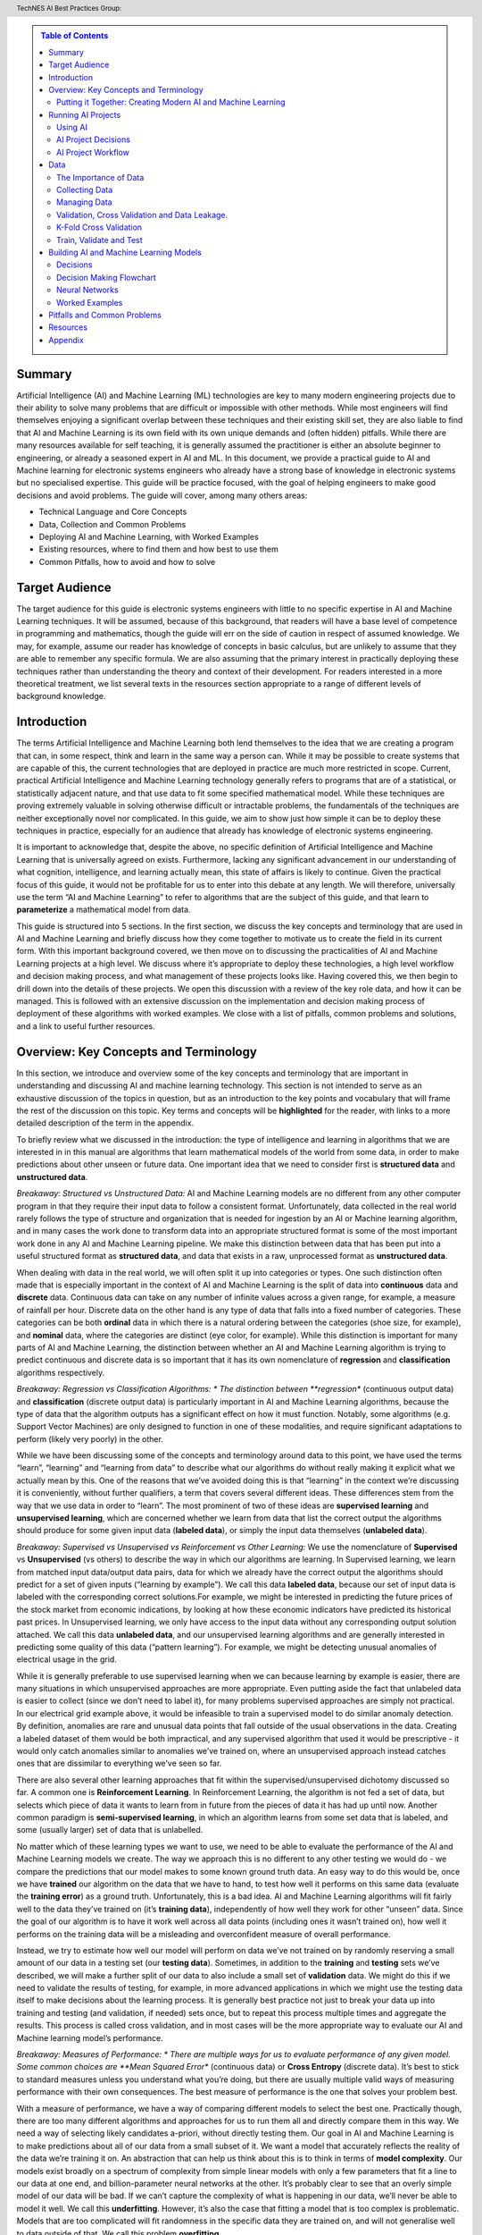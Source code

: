 .. contents:: Table of Contents
    :class: sidebar
    :depth: 2

.. header:: TechNES AI Best Practices Group: 



Summary
=============================

Artificial Intelligence (AI) and Machine Learning (ML) technologies are key to 
many modern engineering projects due to their ability to solve many problems 
that are difficult or impossible with other methods. While most engineers will 
find themselves enjoying a significant overlap between these techniques and 
their existing skill set, they are also liable to find that AI and Machine 
Learning is its own field with its own unique demands and (often hidden) 
pitfalls. While there are many resources available for self teaching, it is 
generally assumed the practitioner is either an absolute beginner to 
engineering, or already a seasoned expert in AI and ML. In this document, we 
provide a practical guide to AI and Machine learning for  electronic systems 
engineers who already have a strong base of knowledge in electronic systems but
no specialised expertise. This guide will be practice focused, with the goal of 
helping engineers to make good decisions and avoid problems. The guide will 
cover, among many others areas:

* Technical Language and Core Concepts
* Data, Collection and Common Problems
* Deploying AI and Machine Learning, with Worked Examples
* Existing resources, where to find them and how best to use them
* Common Pitfalls, how to avoid and how to solve


Target Audience
=============================
The target audience for this guide is electronic systems engineers with little 
to no specific expertise in AI and Machine Learning techniques. It will be 
assumed, because of this background, that readers will have a base level of 
competence in programming and mathematics, though the guide will err on the 
side of caution in respect of assumed knowledge. We may, for example, assume 
our reader has knowledge of concepts in basic calculus, but are unlikely to 
assume that they are able to remember any specific formula. We are also assuming
that the primary interest in practically deploying these techniques rather than
understanding the theory and context of their development. For readers 
interested in a more theoretical treatment, we list several texts in the 
resources section appropriate to a range of different levels of background 
knowledge.

Introduction
=============================

The terms Artificial Intelligence and Machine Learning both lend themselves to
the idea that we are creating a program that can, in some respect, think and
learn in the same way a person can. While it may be possible to create systems
that are capable of this, the current technologies that are deployed in practice
are much more restricted in scope. Current, practical Artificial Intelligence
and Machine Learning technology generally refers to programs that are of a
statistical, or statistically adjacent nature, and that use data to fit some
specified mathematical model. While these techniques are proving extremely
valuable in solving otherwise difficult or intractable problems, the
fundamentals of the techniques are neither exceptionally novel nor complicated.
In this guide, we aim to show just how simple it can be to deploy these
techniques in practice, especially for an audience that already has knowledge
of electronic systems engineering.

It is important to acknowledge that, despite the above, no specific definition
of Artificial Intelligence and Machine Learning that is universally agreed on
exists. Furthermore, lacking any significant advancement in our understanding
of what cognition, intelligence, and learning actually mean, this state of
affairs is likely to continue. Given the practical focus of this guide, it would
not be profitable for us to enter into this debate at any length. We will
therefore, universally use the term “AI and Machine Learning” to refer to
algorithms that are the subject of this guide, and that learn to 
**parameterize** a mathematical model from data.   

This guide is structured into 5 sections. In the first section, we discuss the
key concepts and terminology that are used in AI and Machine Learning and
briefly discuss how they come together to motivate us to create the field in its
current form. With this important background covered, we then move on to
discussing the practicalities of AI and Machine Learning projects at a high
level. We discuss where it’s appropriate to deploy these technologies, a high
level workflow and decision making process, and what management of these
projects looks like. Having covered this, we then begin to drill down into
the details of these projects. We open this discussion with a review of the
key role data, and how it can be managed. This is followed with an extensive
discussion on the implementation and decision making process of deployment of
these algorithms with worked examples. We close with a list of pitfalls, common
problems and solutions, and a link to useful further resources.


Overview: Key Concepts and Terminology
=======================================

In this section, we introduce and overview some of the key concepts and 
terminology that are important in understanding and discussing AI and machine 
learning technology. This section is not intended to serve as an exhaustive 
discussion of the topics in question, but as an introduction to the key points 
and vocabulary that will frame the rest of the discussion on this topic. Key 
terms and concepts will be **highlighted** for the reader, with links to a more 
detailed description of the term in the appendix.

To briefly review what we discussed in the introduction: the type of 
intelligence and learning in algorithms that we are interested in in this 
manual are algorithms that learn mathematical models of the world from some 
data, in order to make predictions about other unseen or future data. One 
important idea that we need to consider first is **structured 
data** and **unstructured data**.

*Breakaway: Structured vs Unstructured Data:*
AI and Machine Learning models are no different from any other computer program
in that they require their input data to follow a consistent format.
Unfortunately, data collected in the real world rarely follows the type of
structure and organization that is needed for ingestion by an AI or Machine
learning algorithm, and in many cases the work done to transform data into an
appropriate structured format is some of the most important work done in any AI
and Machine Learning pipeline. We make this distinction between data that has
been put into a useful structured format as **structured data**, and data that
exists in a raw, unprocessed format as **unstructured data**.  

When dealing with data in the real world, we will often split it up into 
categories or types. One such distinction often made that is especially 
important in the context of AI and Machine Learning is the split of data into 
**continuous** data and **discrete** data. Continuous data can take on any 
number of infinite values across a given range, for example, a measure of
rainfall per hour. Discrete data on the other hand is any type of data that falls into a
fixed number of categories. These categories can be both **ordinal** data in which
there is a natural ordering between the categories (shoe size, for example), and
**nominal** data, where the categories are distinct (eye color, for example). While
this distinction is important for many parts of AI and Machine Learning, the
distinction between whether an AI and Machine Learning algorithm is trying to
predict continuous and discrete data is so important that it has its own
nomenclature of **regression** and **classification** algorithms respectively.

*Breakaway: Regression vs Classification Algorithms: *
The distinction between **regression** (continuous output data) and **classification**
(discrete output data) is particularly important in AI and Machine Learning
algorithms, because the type of data that the algorithm outputs has a
significant effect on how it must function. Notably, some algorithms (e.g.
Support Vector Machines) are only designed to function in one of these
modalities, and require significant adaptations to perform (likely very poorly)
in the other.

While we have been discussing some of the concepts and terminology around data 
to this point, we have used the terms “learn”, “learning” and “learning from 
data” to describe what our algorithms do without really making it explicit what 
we actually mean by this. One of the reasons that we’ve avoided doing this is 
that “learning” in the context we’re discussing it is conveniently, without 
further qualifiers, a term that covers several different ideas. These 
differences stem from the way that we use data in order to “learn”. The
most prominent of two of these ideas are **supervised learning** and **unsupervised 
learning**, which are concerned whether we learn from data that list the correct 
output the algorithms should produce for some given input data (**labeled data**),
or simply the input data themselves (**unlabeled data**). 

*Breakaway: Supervised vs Unsupervised vs Reinforcement vs Other Learning:*
We use the nomenclature of **Supervised** vs **Unsupervised** (vs others) to describe 
the way in which our algorithms are learning. In Supervised learning, we learn 
from matched input data/output data pairs, data for which we already have the 
correct output the algorithms should predict for a set of given inputs 
(“learning by example”). We call this data **labeled data**, because our set of 
input data is labeled with the corresponding correct solutions.For example, 
we might be interested in predicting the future prices of the stock market from 
economic indications, by looking at how these economic indicators have predicted 
its historical past prices. In Unsupervised learning, we only have access to the 
input data without any corresponding output solution attached. We call this data 
**unlabeled data**, and our unsupervised learning algorithms and are generally 
interested in predicting some quality of this data (“pattern learning”). For 
example, we might be detecting unusual anomalies of electrical usage in the 
grid.

While it is generally preferable to use supervised learning when we can 
because learning by example is easier, there are many situations in which 
unsupervised approaches are more appropriate. Even putting aside the fact 
that unlabeled data is easier to collect (since we don’t need to label it), 
for many problems supervised approaches are simply not practical. In our 
electrical grid example above, it would be infeasible to train a supervised 
model to do similar anomaly detection.  By definition, anomalies are rare and 
unusual data points that fall outside of the usual observations in the data. 
Creating a labeled dataset of them would be both impractical, and any 
supervised algorithm that used it would be prescriptive - it would only catch 
anomalies similar to anomalies we’ve trained on, where an unsupervised approach 
instead catches ones that are dissimilar to everything we’ve seen so far. 

There are also several other learning approaches that fit within the 
supervised/unsupervised dichotomy discussed so far. A common one is 
**Reinforcement Learning**. In Reinforcement Learning, the algorithm is not fed a 
set of data, but selects which piece of data it wants to learn from in future 
from the pieces of data it has had up until now. Another common paradigm is 
**semi-supervised learning**, in which an algorithm learns from some set data that 
is labeled, and some (usually larger) set of data that is unlabelled.

No matter which of these learning types we want to use, we need to be able to
evaluate the performance of the AI and Machine Learning models we create. The
way we approach this is no different to any other testing we would do - we
compare the predictions that our model makes to some known ground truth data. An
easy way to do this would be, once we have **trained** our algorithm on the data
that we have to hand, to test how well it performs on this same data (evaluate
the **training error**) as a ground truth. Unfortunately, this is a bad idea.
AI and Machine Learning algorithms will fit fairly well to the data they’ve
trained on (it’s **training data**), independently of how well they work for
other “unseen” data. Since the goal of our algorithm is to have it work well
across all data points (including ones it wasn’t trained on), how well it
performs on the training data will be a misleading and overconfident measure of
overall performance.

Instead, we try to estimate how well our model will perform on data we’ve not
trained on by randomly reserving a small amount of our data in a testing set
(our **testing data**). Sometimes, in addition to the **training** and
**testing** sets we’ve described, we will make a further split of our data to
also include a small set of **validation** data. We might do this if we need to
validate the results of testing, for example, in more advanced applications in
which we might use the testing data itself to make decisions about the learning
process. It is generally best practice not just to break your data up into
training and testing (and validation, if needed) sets once, but to repeat this
process multiple times and aggregate the results. This process is called cross
validation, and in most cases will be the more appropriate way to evaluate our
AI and Machine learning model’s performance.

*Breakaway: Measures of Performance: *
There are multiple ways for us to evaluate performance of any given model. Some
common choices are **Mean Squared Error** (continuous data) or **Cross Entropy**
(discrete data). It’s best to stick to standard measures unless you understand
what you’re doing, but there are usually multiple valid ways of measuring
performance with their own consequences. The best measure of performance is the
one that solves your problem best.

With a measure of performance, we have a way of comparing different models to
select the best one. Practically though, there are too many different algorithms
and approaches for us to run them all and directly compare them in this way. We
need a way of selecting likely candidates a-priori, without directly testing
them. Our goal in AI and Machine Learning is to make predictions about all of
our data from a small subset of it. We want a model that accurately reflects the
reality of the data we’re training it on. An abstraction that can help us think
about this is to think in terms of **model complexity**. Our models exist
broadly on a spectrum of complexity from simple linear models with only a few
parameters that fit a line to our data at one end, and billion-parameter neural
networks at the other. It’s probably clear to see that an overly simple model of
our data will be bad. If we can’t capture the complexity of what is happening in
our data, we’ll never be able to model it well. We call this **underfitting**.
However, it’s also the case that fitting a model that is too complex is
problematic. Models that are too complicated will fit randomness in the specific
data they are trained on, and will not generalise well to data outside of that.
We call this problem **overfitting**.

Our goal should be to pick a model that is complicated enough to fit to the
parts of the data we are interested in (the **signal**), without overfitting to
the noise in our data too. We also want to take advantage of prior knowledge we
have about our problem, for example, if we know our problem is linear, it would
be sensible to pick a linear model. When in doubt, it’s often more favourable
to go for simpler models, for reasons we will discuss later. 


Putting it Together: Creating Modern AI and Machine Learning
------------------------------------------------------------
WIP


Running AI Projects
=============================================

In this section, we discuss the problem of designing and managing an AI and
Machine Learning project. Importantly, this is *not* a technical guide to 
solving these problems, but a guide to solving all the problems that precede
and surround the technical parts of the problem.

Using AI
------------

The first, and most important problem to solve in any AI and Machine Learning
project is to be able to formulate a clear and concise answer to the question
“why do I want to solve this problem with AI and Machine Learning”? AI and
Machine Learning algorithms are far from universally appropriate solutions,
and suffer from several fundamental difficulties that make them undesirable:

* They require collection and processing of data to feed them
* They are stochastic, dealing fundamentally in probabilities
* They are difficult to validate, and further yet, many algorithms are difficult
  even to interpret

The reason these algorithms have received so much attention *despite* these
difficulties is that they make it plausible (or possible) to solve sets of
problems that are otherwise difficult to get at. These challenges, and the
motivation we gave for AI in our previous sections (understand a large data set
by learning from a (relatively) small amount of data) speak to a litmus test for
whether a problem is suitable to be solved with AI and Machine learning. A
problem is a good candidate if:

* It is infeasible to solve the problem in a more direct or analytical way
* It is feasible to access a useful set of data points to indirectly learn a
  solution
* It is infeasible to access all (or almost all) of the data points we’re
  interested in


AI Project Decisions
--------------------

AI Project Workflow
-------------------


Data
=========================

The Importance of Data
----------------------

Collecting Data
---------------

Managing Data
-------------

Validation, Cross Validation and Data Leakage.
----------------------------------------------

At some point we are going to need to assess our models’ performance on unseen data, as this is the only way to get an unbiased estimate of its performance. There are two popular ways this is done.

K-Fold Cross Validation
-----------------------

1. **Randomly** split the dataset into K **equal** partitions.
2. Randomly initialise the model and train on all-but-one of the partitions.
3. Test model performance on the withheld partition.
4. Repeat steps 2 and 3, withholding a different partition each time, until all K partitions have been used as the test data.
5. Combine the K accuracy scores at the end, providing a mean and variancefor the accuracy.
6. Make changes to model and repeat until performance is sufficient.

This way, all of the available data is used for both training and testing, while never testing a model on the data on which it was trained. It also serves to avoid any unintended bias that may arise by chance, when the data is randomly partitioned. However, it requires training the model from scratch K times to get a single output. Also, repeatedly running K-Fold Cross Validation and making adjustments, can introduce implicit bias.

This is well suited to training smaller models on small datasets, as the requirement to train many times rules out its use in ‘big data’ applications such as deep learning. If data is limited and your model can be trained many times (at an acceptable cost for you), K-Fold Cross Validation is recommended. Otherwise, read on to the next section.

Train, Validate and Test
------------------------


1. **Randomly** split the dataset into 3 partitions. The proportions of these are up to you, but a sensible split usually looks something like 80%-10%-10% or 60%-20%-20%, (train-validate-test, respectively)*.
2. Repeat until performance is sufficient:

  a. Train the model on the train set.

  b. Evaluate on the validation set.

  c. Make any changes to the model.

3. Evaluate your best performing model(s) on the test set.

This should be the end of the process, with these results being publication/report ready. One should avoid going back and making more changes after this, as that is how implicit bias from the testing set can creep into the model design (data leakage).

\*The larger the datasets, the less variance we can expect between them. So if we expect to do lots of hyperparameter tuning iterations (step 2), we might opt for a 60%-20%-20% split. That way the information we gain from the validation step should be more dependable. If not, the 80%-10%-10% would be preferable simply as we are using more of the data for training, which should give the best model performance.

Points to remember:

* We optimise for performance on the training data, but we **assess** performance on ‘unseen’ (not training) data.

  * If it can perform well on this, we know the model isn’t simply ‘remembering’ the correct answers from its training process but has learned meaningful relationships which apply outside of its training dataset. 

  * We can think of this the same way we might think of assessing the learning ability of a student. That being, they ‘train’ on practice questions and are assessed on ‘test’ questions which require the same skills as the training questions, but the students have never seen them before. Assessing them on questions they have already seen (training data) clearly would not be a sensible way to evaluate their understanding of the topic.

* Unseen data can still influence the model, via influencing the **decisions we make** to improve the model. This is called **data leakage**.

  * This is a very subtle problem which can easily go undetected. 

  * To avoid this, make the train/validate/test as soon as possible, and leave the test dataset untouched until it's time to evaluate our model. This includes not visualising or exploring the test data, to prevent bias in our own thinking.

  * This can again be likened to a student taking a test - if they know what questions are coming up and prepare for those specifically, their test score will end up higher than a true reflection of their ability. 



Building AI and Machine Learning Models
=======================================

Decisions
---------

Data Pipeline
#############

Data Pipeline is simply a term used to describe the moving and processing of data from one place to another. While this is a broad term, the case we are concerned with specifically is loading and transforming data from storage in order to be used by a neural network. 

**Train, test, validate:** See earlier section for details. Building the data pipeline is where we must take this into account and avoid the common pitfalls listed in this section.

**Reading the data:** Whichever machine learning API we use, three core functions typically need to be implemented for a custom pipeline:

  * Initialise.

  * Get dataset length. In order to know when an epoch is complete, the class needs to know how much data there is in total. This function is as simple as it sounds.

  * Return the ith datum. A function with a one to one mapping of integers i to data. This is important so that the data loader can shuffle the dataset by shuffling a list of integers from zero to dataset length.

**Transformations**. Transforming data is an important step in machine learning. Normalising data is usually beneficial in this case, but there may also be transformations specific to your task. A decision that should be made early on in this process is when to do these transformations. The options are as follows:

* Add transformations to the data loading step.

    Pros:

    * Simple, readable

    * Easy to change 

    * Minimal code

    Cons:

    * Each transform must be applied many times (every time the data is loaded, once * per epoch per datum). This can be slow.

*  Apply transforms to the entire dataset and save in storage.

    Pros:

    * Faster

    * Only needs to be considered once

    Cons:

    * Harder to quickly experiment with different transformations 

    * Requires either overwriting original data, or doubling storage requirements

* If computational limitations (sufficient RAM:dataset size ratio) allow, there is an optimal middle ground. This is to use the first method but load all the data into RAM before training. 

    Pros:

    *  All the pros of the above methods

    * In addition to avoiding repeated applications of transforms, it also avoids potentially slow read times from storage, in favour of fast reading from RAM.

    Cons:
    * High RAM requirements, which increase with dataset size. 
    * Even if HPC allows this, it cannot be tested on local machines with less RAM, without modification.

**Batch Size:** The amount of data the model sees before optimising its parameters at each step. Larger batch sizes will give a better estimate of the true optimal parameter adjustment the model should make, but each step will take longer to compute. There is no universally optimal number for this. It is advisable to use powers of 2, to aid with parallelisation and GPU usage in case this is desired later. Consider starting with a batch size of 32 or 64 and increasing/decreasing if the training is unstable/convergence is too slow, respectively.

**Epochs:** This is the number of full passes through the dataset that the model will see before training finishes. It can either be a fixed number, or an upper bound, only reached if the model does not converge. The latter scheme is preferable for maximising performance, since early stopping (end training as soon as convergence is reached) is known to be a form of regularisation which can improve performance on unseen data. The former may be used for comparing training stability of multiple models.

Training Process
################

There are a few more decisions to make before we get to designing and training custom neural networks. 

**Loss Function:** This is the quantity that the optimiser will try to minimise, thus it is critical to choose something that, when minimised, makes the model more useful. This function will be applied to the output of the network and the target. For example, the mean square error loss function calculates the mean of the squared error between the output and target, thus minimising this quantity forces the model to try to improve prediction accuracy. This is particularly useful for regression problems in which every element of the output is equally important. However, if we want a model which predicts a probability distribution, we may choose to use the categorical cross entropy or KL-Divergence for example. A detailed breakdown can be found here https://machinelearningmastery.com/how-to-choose-loss-functions-when-training-deep-learning-neural-networks/. 

**Optimiser:** At every step in the optimisation process, the algorithm calculates a way to tweak the parameters which will reduce the loss function. This tweak is actually a gradient vector, which is only locally accurate. This means that the model will improve if we make a small tweak to the parameters in the direction of the gradient, how big should that adjustment be? Deciding this is the job of the optimiser, and can have a significant effect on how well our model learns. Through a number of tricks such as simulating momentum, and warping the loss landscape to make traversal easier, the ADAM optimiser combines all the most successful optimisation tricks available and is by far the most commonly used. While not guaranteeing the best performance, it can be relied upon to provide consistently good optimisation. Experimenting with other optimisers is an option but not as important as the other considerations in this list.

**Validation:** Assessing the models performance on the validation dataset regularly during and after training to give an indication of how well the model is learning, and compare between model candidates. Here we need to consider how frequently we want to validate. Start by validating after every epoch. If more insight is required into the learning procedure, increase this to validate after every batch (or n batches), though this will slow down training.
*   A number of useful tools exist for visualising the validation process. It is critical to do so, to make sure the model is training as expected. **Tensorboard** is highly robust and sufficient for this, and weights and Biases (**WandB**) is a professional subscription service that offers an alternative with a more intuitive user interface and cloud services for synchronised training across multiple devices. 

Having done all of this, we are ready to experiment with different model architectures. Model architecture design involves skill, intuition, knowledge, and a not insignificant amount of guesswork. Even the world’s top ML researchers could not tell you the optimal number of extra neurons to add to improve model performance without testing it empirically. However, the good news is that these networks are designed to give the best performance they can no matter their design, and you are likely to get reasonably good results within a few attempts. To make this daunting process more systematic, the following section details the key architectural principles that go into the design of a model, and the section after will then lay out a practical guide to follow. 


Decision Making Flowchart
-------------------------

Neural Networks
---------------

Architectural Principles of Neural Networks
###########################################

Here we break down some of the key ideas that go into building a more 
sophisticated neural network than the basic MLP we used in our first example.
Understanding these will allow you to see how even the world’s most complex and
capable neural networks are put together.

* Convolution

  * **What:** A filter with learnable parameters. 

  * **Why:** Computer vision has used filters for many decades, designing filters which slide along (convolve with) an image to pick out features such as sharpness, contrast, vertical/horizontal lines etc. The key insight is that if we instead make the parameters in the filter learnable, the algorithm can itself determine what the optimal filters should look like, from the data alone. 

* Pooling

  * **What:** A dimensionality reduction technique. Similarly to a convolution, a window is selected on the input, and the corresponding output from this window is the largest activation value found in that window. Then the window is shifted, and the process repeats
  * **Why:** Dimensionality reduction can be desirable for many reasons, but pooling has a number of specific advantages. Firstly, it has no parameters to learn, meaning it adds negligible computational requirements during training. Secondly it has been found to be complementary to convolutions. This is likely because convolutions can be thought of as filters searching for specific features, and the pooling then essentially tells the network if those features are present in the given window.

* Convolutional Blocks

  * **What:** An architectural design shortcut - a combination of 
    convolutional layers, pooling layers and regularisers packaged into a block
    which is repeated throughout the network.

  * **Why:** Convolutional layers are used to extract local patterns in the
    input data. By stacking many convolutional layers on top of each other,
    higher level relationships are able to be recognised. In practice, this
    means the network is able to perform better (more complex) pattern 
    recognition, which is what machine learning is all about. Using a repeating
    block structure like the one pictured below has been found to be very
    effective. Each block contains multiple convolutions and a pooling layer to
    reduce dimensionality. Each element of the block is optional and
    customisable, but the principle of repeating blocks remains the same.

* Skip Connections

  * **What:** Passing the output of one layer in the network directly to later
    layers in the network, ‘skipping’ over the intermediate layers. This can
    be done through addition, which requires the dimensions of the layers to
    be equal, or through appending, which increases the dimension size.
    Appending is the safer choice, though comes at greater computational cost.
  * **Why:** As we make our networks deeper, we are able to extract higher
    level features. This is extremely powerful, but some new issues begin to
    emerge. Firstly, the low level information can get lost on the way.
    Secondly, we can run into the vanishing gradient problem. A neat solution
    to diminish both of these issues is to use skip connections.

* Bottlenecks

  * **What:** A bottleneck refers to the shape of the network (big to small).
    Often followed by more layers to build the network size back up (small to
    big). The bottleneck itself is the smallest layer, which can also be
    called the encoding layer.

  * **Why:** Many networks utilise the idea of a bottleneck, even beyond
    simple autoencoders (which are nothing more than a bottleneck in
    structure). Compressing data through a small encoding layer encourages
    the network to extract the most distinguishing features from the data.
    This is used in a number of different ways. The encoding itself can be
    used to represent the data in a unique and low dimensional form. Or the
    second half of the network can use the information from skip connections
    and the encoding to infer high level information about the data to solve
    problems.


* Recurrence 

  * **What:** A network layer which takes as input some data and a ‘state’
    vector, and produces a new state vector alongside its other output. 
  * **Why:** The state vector represents some understanding about the state at
    a given time. The idea then is for the layer to take in some data and 
    update this understanding, so that the state is different for the next
    time step. Without recurrence, networks have no notion of time or way
    to relate the data coming in now with what came before. This is necessary
    for sequential tasks like video or text recognition, and not necessary for
    static tasks such as image recognition, hence the discrepancy.

* Attention

  * **What:** Weighting each element of a sequence of data, according to how
    important (how much attention should be paid to) it, to solve a given
    task. Typically, the model will be outputting another sequence, and as
    such each element of the output with will require a different set of
    attention weights. The full theory behind attention is beyond the scope of
    this guide. It is listed here to give a brief intuition behind transformer
    models, which are growing in popularity and based on the principle of
    attention.
  * **Why:** Attention provides a way for a network to take in sequential data
    all at once, learning which input elements each output should pay
    attention to. This offers numerous benefits over recurrence, such as the
    ability to be processed in parallel (recurrent networks are inherently
    sequential so cannot be parallelised), and removing recency bias. Recency
    bias being the tendency of RNNs to pay more attention to the most recent
    sequence elements, rather than the most relevant.

Neural Network Design and Experimentation Process
#################################################

1. Establish a strong baseline. The first thing to do once your data pipeline 
   and evaluation metrics are set up, is to try out the simplest neural network
   design relevant to your problem. Usually this will be an MLP. The data will
   determine the input and output size, so for this make a simple MLP with one
   hidden layer. There is no magic formula to tell you how large to make this
   hidden layer, the key is to experiment. Start with (input size + output
   size)/2 if you are unsure. Train and evaluate. This gives you a benchmark
   and some idea of how complex the task will be. If the MLP performs very well,
   you may wish to stop there. If not, move on to step 2.
2. Design a neural network specifically for your problem. How? Google it! More
   specifically, scour the internet for a research paper, article or competition
   submission that publishes a machine learning model for a problem similar to
   yours. All kinds of similarity are useful, working on the same data type (eg
   time series, video etc), or the same problem (eg anomaly detection, object
   recognition), but ideally both. For this to be successful, it is likely that
   the authors have already done a great deal of the work for us in choosing
   approximately the right kind of network architecture. Take this as a starting
   point.

    a. The closer their problem is to yours, the less we need to experiment with
       other architectures
    b. For research papers in particular, models may be more complicated than
       necessary as authors are usually proposing a novel method. We can
       experiment with removing the more complicated features, if they don’t
       affect performance.
    c. If nothing relevant arises, use the baseline model we established earlier
       as the starting point.
3. Iteration and experimentation. Given a baseline (either from step 1 or 2) and
   working data pipeline, it may be surprisingly straightforward to test
   different ideas, so long as enough computational resources are available. 
   Bear your initial goals in mind, don’t be afraid to stop iterating when these
   are met even if it may be possible to squeeze slightly more performance out
   with further experimentation. Very small improvements to measured performance
   on test data may not actually translate to a significantly better model in
   the real world. APIs such as TensorFlow and PyTorch make adjusting model
   architectures as simple as stacking preset functions on top of one and other.
   These all come in built with these APIs, and are listed below:

    a. Regularisers: These may improve generalisation performance without
       changing the overall architecture.

        i. Dropout
        ii. Batch normalisation.

    b. Dimensionality Manipulations: Scale up or down dimensionality. Often
       comes at a cost of information loss in favour of computational efficiency.
       
        i. Max Pooling

    c. Recurrent modules: for sequential data only.
        i. LSTM
        ii. GRU

    d. Other
        i. Convolutions 
        ii. Skip Connections

Taking the ideas of others as inspiration, try out some of these ideas and
observe their effects, both individually and in combination. See the
architectural principles section for a breakdown of what each of these do.
Remember, simplicity is key. A useful method to avoid wasted time is to train
and test the model after a given small change, one change at a time.  If
performance doesn’t improve, don’t waste any more time on changes of that kind.
Whereas if you make many changes and then evaluate, you can’t be sure which
changes are having a positive effect.


Worked Examples
---------------


Pitfalls and Common Problems
============================

Resources
=========

Appendix
=========
